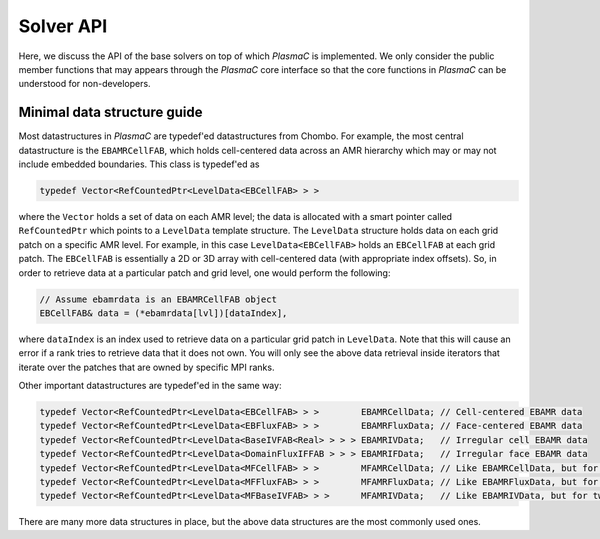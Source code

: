 .. _Chap:SolverAPI:

Solver API
==========

Here, we discuss the API of the base solvers on top of which `PlasmaC` is implemented. We only consider the public member functions that may appears through the `PlasmaC` core interface so that the core functions in `PlasmaC` can be understood for non-developers.


Minimal data structure guide
----------------------------

Most datastructures in `PlasmaC` are typedef'ed datastructures from Chombo. For example, the most central datastructure is the ``EBAMRCellFAB``, which holds cell-centered data across an AMR hierarchy which may or may not include embedded boundaries. This class is typedef'ed as

.. code-block:: c++

   typedef Vector<RefCountedPtr<LevelData<EBCellFAB> > >

where the ``Vector`` holds a set of data on each AMR level; the data is allocated with a smart pointer called ``RefCountedPtr`` which points to a ``LevelData`` template structure. The ``LevelData`` structure holds data on each grid patch on a specific AMR level. For example, in this case  ``LevelData<EBCellFAB>`` holds an ``EBCellFAB`` at each grid patch. The ``EBCellFAB`` is essentially a 2D or 3D array with cell-centered data (with appropriate index offsets). So, in order to retrieve data at a particular patch and grid level, one would perform the following:

.. code-block:: c++

   // Assume ebamrdata is an EBAMRCellFAB object
   EBCellFAB& data = (*ebamrdata[lvl])[dataIndex],

where ``dataIndex`` is an index used to retrieve data on a particular grid patch in ``LevelData``. Note that this will cause an error if a rank tries to retrieve data that it does not own. You will only see the above data retrieval inside iterators that iterate over the patches that are owned by specific MPI ranks. 

Other important datastructures are typedef'ed in the same way:

.. code-block:: c++

   typedef Vector<RefCountedPtr<LevelData<EBCellFAB> > >        EBAMRCellData; // Cell-centered EBAMR data
   typedef Vector<RefCountedPtr<LevelData<EBFluxFAB> > >        EBAMRFluxData; // Face-centered EBAMR data
   typedef Vector<RefCountedPtr<LevelData<BaseIVFAB<Real> > > > EBAMRIVData;   // Irregular cell EBAMR data
   typedef Vector<RefCountedPtr<LevelData<DomainFluxIFFAB > > > EBAMRIFData;   // Irregular face EBAMR data
   typedef Vector<RefCountedPtr<LevelData<MFCellFAB> > >        MFAMRCellData; // Like EBAMRCellData, but for two phases
   typedef Vector<RefCountedPtr<LevelData<MFFluxFAB> > >        MFAMRFluxData; // Like EBAMRFluxData, but for two phases
   typedef Vector<RefCountedPtr<LevelData<MFBaseIVFAB> > >      MFAMRIVData;   // Like EBAMRIVData, but for two phases

There are many more data structures in place, but the above data structures are the most commonly used ones. 
